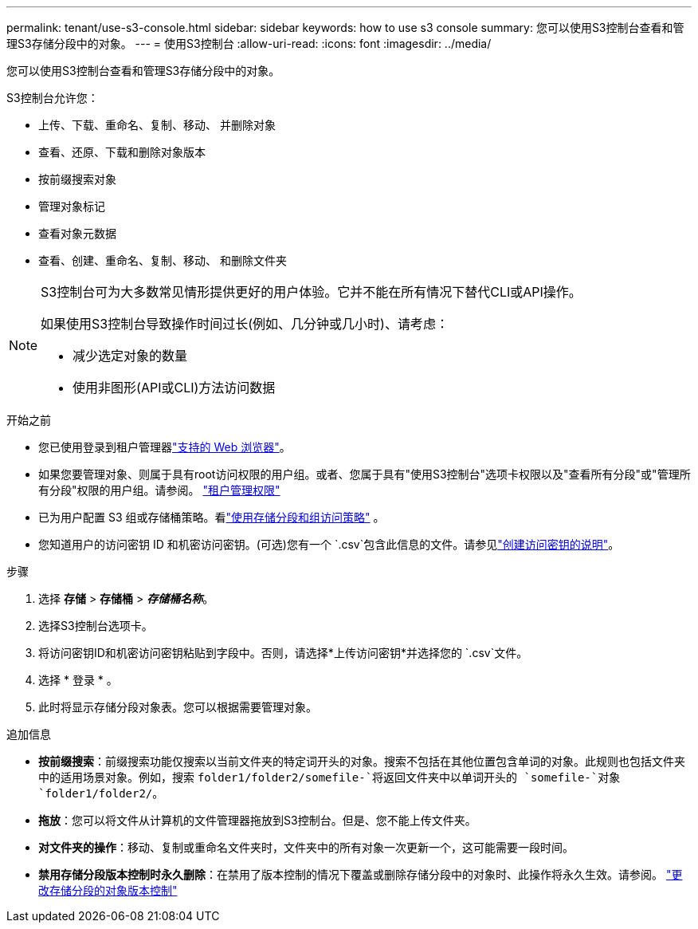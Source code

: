 ---
permalink: tenant/use-s3-console.html 
sidebar: sidebar 
keywords: how to use s3 console 
summary: 您可以使用S3控制台查看和管理S3存储分段中的对象。 
---
= 使用S3控制台
:allow-uri-read: 
:icons: font
:imagesdir: ../media/


[role="lead"]
您可以使用S3控制台查看和管理S3存储分段中的对象。

S3控制台允许您：

* 上传、下载、重命名、复制、移动、 并删除对象
* 查看、还原、下载和删除对象版本
* 按前缀搜索对象
* 管理对象标记
* 查看对象元数据
* 查看、创建、重命名、复制、移动、 和删除文件夹


[NOTE]
====
S3控制台可为大多数常见情形提供更好的用户体验。它并不能在所有情况下替代CLI或API操作。

如果使用S3控制台导致操作时间过长(例如、几分钟或几小时)、请考虑：

* 减少选定对象的数量
* 使用非图形(API或CLI)方法访问数据


====
.开始之前
* 您已使用登录到租户管理器link:../admin/web-browser-requirements.html["支持的 Web 浏览器"]。
* 如果您要管理对象、则属于具有root访问权限的用户组。或者、您属于具有"使用S3控制台"选项卡权限以及"查看所有分段"或"管理所有分段"权限的用户组。请参阅。 link:tenant-management-permissions.html["租户管理权限"]
* 已为用户配置 S3 组或存储桶策略。看link:../s3/use-access-policies.html["使用存储分段和组访问策略"] 。
* 您知道用户的访问密钥 ID 和机密访问密钥。(可选)您有一个 `.csv`包含此信息的文件。请参见link:creating-your-own-s3-access-keys.html["创建访问密钥的说明"]。


.步骤
. 选择 *存储* > *存储桶* > *_存储桶名称_*。
. 选择S3控制台选项卡。
. 将访问密钥ID和机密访问密钥粘贴到字段中。否则，请选择*上传访问密钥*并选择您的 `.csv`文件。
. 选择 * 登录 * 。
. 此时将显示存储分段对象表。您可以根据需要管理对象。


.追加信息
* *按前缀搜索*：前缀搜索功能仅搜索以当前文件夹的特定词开头的对象。搜索不包括在其他位置包含单词的对象。此规则也包括文件夹中的适用场景对象。例如，搜索 `folder1/folder2/somefile-`将返回文件夹中以单词开头的 `somefile-`对象 `folder1/folder2/`。
* *拖放*：您可以将文件从计算机的文件管理器拖放到S3控制台。但是、您不能上传文件夹。
* *对文件夹的操作*：移动、复制或重命名文件夹时，文件夹中的所有对象一次更新一个，这可能需要一段时间。
* *禁用存储分段版本控制时永久删除*：在禁用了版本控制的情况下覆盖或删除存储分段中的对象时、此操作将永久生效。请参阅。 link:changing-bucket-versioning.html["更改存储分段的对象版本控制"]

